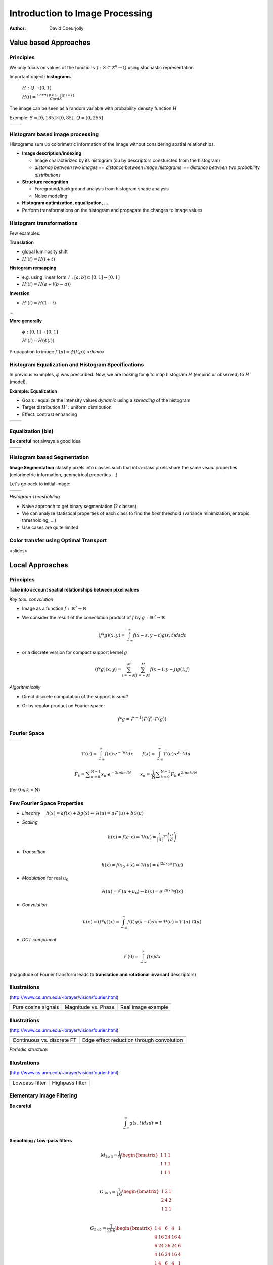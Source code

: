 ================================
Introduction to Image Processing
================================
:author: David Coeurjolly


Value based Approaches
======================

Principles
----------

We only focus on values of the functions `\, f:
S\subset\mathbb{Z}^n\rightarrow Q`:math: using stochastic
representation

Important object:  **histograms**

    `H: Q \rightarrow [0,1]`:math:

    `H(i) = \frac{Card \{ p\in S \,|\, f(p) =i \}}{Card S}`:math:


The image can be seen as a random variable with probability density
function `H`:math:


Exemple: `S=[0,185]\times[0,85],\, Q=[0,255]`:math:

.. list-table::

  * - .. image:: _static/images/contourS.png
       :width: 100%
       :align: center
    - .. image:: _static/images/histocontourS.png
       :width: 110%
       :align: center



Histogram based image processing
--------------------------------

Histograms sum up colorimetric information of the image without
considering spatial relationships.


* **Image description/indexing**

  * Image characterized by its histogram (ou by descriptors     consturcted from the histogram)
  * *distance between two images* == *distance between image
    histograms* == *distance between two probability distributions*

* **Structure recognition**

  * Foreground/background analysis from histogram shape analysis
  * Noise modeling

* **Histogram optimization, equalization, ...**

* Perform transformations on the histogram and propagate the changes to image values



Histogram transformations
-------------------------

Few examples:

**Translation**

* global luminosity shift
* `H'(i) = H(i+t)`:math:

**Histogram remapping**

* e.g. using linear form `\,l: [a,b]\subset[0,1] \rightarrow [0,1]`:math:
* `H'(i) = H( a + i(b-a) )`:math:

**Inversion**

* `H'(i) = H(1 - i )`:math:

...

**More generally**

   `\phi: [0,1] \rightarrow [0,1]`:math:

   `H'(i) = H(\phi(i))`:math:

Propagation to image `f'(p) = \phi(f(p))`:math:    *<demo>*

Histogram Equalization and Histogram Specifications
---------------------------------------------------

In previous examples, `\phi`:math: was prescribed. Now, we are looking
for  `\phi`:math: to map histogram  `H`:math:
(empiric or observed) to `H'`:math: (model).

**Example: Equalization**

* Goals : equalize the intensity values *dynamic* using a *spreading*
  of the histogram
* Target distribution `H'`:math: : uniform distribution
* Effect: contrast enhancing


.. list-table::


  * - .. image:: _static/images/len_dark.png
       :width: 50%
       :align: center
    - .. image:: _static/images/len_egal.png
       :width: 50%
       :align: center

  * - .. image:: _static/images/histolen_dark.png
       :width: 80%
       :align: center
    - .. image:: _static/images/histolen_egal.png
       :width: 80%
       :align: center


Equalization (bis)
------------------

**Be careful** not always a good idea

.. list-table::

  * - .. image:: _static/images/contourS-egal.png
       :width: 100%
       :align: center
    - .. image:: _static/images/histocontourS-egal.png
       :width: 110%
       :align: center

Histogram based Segmentation
----------------------------

**Image Segmentation** classify pixels into classes such that
intra-class pixels share the same *visual* properties (colorimetric
information, geometrical properties ...)

Let's go back to initial image:

.. list-table::

  * - .. image:: _static/images/contourS.*
       :width: 70%
       :align: center
    - .. image:: _static/images/histocontourS.*
       :width: 80%
       :align: center

  * - .. image:: _static/images/contourS-seuil.*
       :width: 70%
       :align: center
    - .. image:: _static/images/histo-seuil.*
       :width: 80%
       :align: center

*Histogram Thresholding*

* Naive approach to get binary segmentation (2 classes)
* We can analyze statistical properties of each class to find the
  *best* threshold (variance minimization, entropic thresholding, ...)
* Use cases are quite limited


Color transfer using Optimal Transport
--------------------------------------

<slides>

Local Approaches
================

Principles
----------

**Take into account spatial relationships between pixel values**

*Key tool: convolution*

* Image as a  function `f:\,\mathbb{R}^2\rightarrow \mathbb{R}`:math:
* We consider the result of the convolution product of `f`:math: by  `g:\,\mathbb{R}^2\rightarrow \mathbb{R}`:math:

    .. math::
       (f * g)(x,y) = \int_{-\infty}^\infty f(x-s,y-t)g(s,t)dsdt


* or a discrete version for compact support kernel `g`:math:

    .. math::
       (f * g)(x,y) = \sum_{i=-M}^M\sum_{j=-M}^M f(x-i,y-j)g(i,j)

*Algorithmically*

* Direct discrete computation of the support is *small*
* Or by regular product on Fourier space:

    .. math::
        f * g = \mathcal{F}^{-1}( \mathcal{F}(f)\cdot\mathcal{F}(g))



Fourier Space
-------------


.. list-table::

  * - .. image:: _static/images/len_std.*
       :width: 80%
       :align: center
    - .. image:: _static/images/len_spectrum.*
       :width: 80%
       :align: center


.. math::
      \mathcal{F}(u)=\int_{-\infty}^\infty f(x)\cdot e^{-i u x}dx
      \qquad {f}(x)=\int_{-\infty}^\infty \mathcal{F}(u)\cdot e^{i u x}du

.. math::
      F_k=\sum _{{n=0}}^{{{\mathrm  {N}}-1}}x_n\cdot e^{{-2i\pi kn / N}}\qquad
      x_n={\frac  {1}{{\mathrm  {N}}}}\sum _{{k=0}}^{{{\mathrm
      {N}}-1}}{ {F}}_k\cdot e^{{2i\pi n k /{N}}}

(for `0\leqslant k<{\mathrm  {N}}`:math:)


Few Fourier Space Properties
----------------------------

* *Linearity* `\quad h(x)= af(x)+bg(x) \Leftrightarrow \mathcal{H}(u)=a\mathcal{F}(u)+b\mathcal{G}(u)`:math:

* *Scaling*

  .. math::
      h(x) = f(a\cdot x) \Leftrightarrow \mathcal{H}(u)=\frac{1}{|a|}\mathcal{F}\left(\frac{u}{a}\right)


* *Transaltion*

  .. math::
      h(x) = f(x_0 + x) \Leftrightarrow \mathcal{H}(u)=e^{i2\pi x_0 u}
      \mathcal{F}(u)

* *Modulation* for real `u_0`:math:

  .. math::
     \mathcal{H}(u)=\mathcal{F}(u+u_0) \Leftrightarrow h(x) = e^{i2\pi xu_0}f(x)

* *Convolution*

  .. math::
     h(x) = (f*g)(x) = \int_{-\infty}^\infty f(t)g(x-t)dx\Leftrightarrow \mathcal{H}(u)=\mathcal{F}(u)\cdot\mathcal{G}(u)


* *DCT component*

  .. math::
      \mathcal{F}(0) = \int_{-\infty}^\infty f(x)dx

(magnitude of Fourier transform leads to **translation and rotational invariant** descriptors)


Illustrations
-------------
(http://www.cs.unm.edu/~brayer/vision/fourier.html)


.. list-table::

  * - .. image:: _static/images/Fourier/cosines.*

    - .. image:: _static/images/Fourier/phase.*

    - .. image:: _static/images/Fourier/brks_blks.*


  * - Pure cosine signals
    - Magnitude vs. Phase
    - Real image example



Illustrations
-------------
(http://www.cs.unm.edu/~brayer/vision/fourier.html)

.. list-table::

  * - .. image:: _static/images/Fourier/slant.*
    - .. image:: _static/images/Fourier/window.*

  * - Continuous vs. discrete FT
    - Edge effect reduction through convolution


*Periodic structure:*

.. image:: _static/images/Fourier/slant_group.*
     :width: 20%


Illustrations
-------------
(http://www.cs.unm.edu/~brayer/vision/fourier.html)

.. list-table::

  * - .. image:: _static/images/Fourier/lowpass.*
    - .. image:: _static/images/Fourier/highpass.*

  * - Lowpass filter
    - Highpass filter


Elementary Image Filtering
--------------------------
**Be careful**
    .. math::
      \int_{-\infty}^\infty g(s,t)dsdt = 1


**Smoothing / Low-pass filters**

    .. math::
       M_{3\times 3} = \frac{1}{9} \begin{bmatrix} 1 & 1 & 1\\1 &1 & 1\\1 & 1 & 1\\ \end{bmatrix}

    .. math::
       G_{3\times 3} = \frac{1}{16} \begin{bmatrix} 1 & 2 & 1\\2 &4 & 2\\1 & 2 & 1\\ \end{bmatrix}

    .. math::
       G_{5\times 5} = \frac{1}{256} \begin{bmatrix} 1 & 4 & 6 &4 & 1\\ 4 & 16 & 24 & 16 &4\\6 & 24 & 36 & 24 & 6\\ 4 & 16 & 24 & 16 &4\\1 & 4 & 6 &4 & 1\\ \end{bmatrix}



Mask Filtering Design
---------------------

**G** : Gaussian kernel approximation function

    .. math::
       g(x,y) = \frac{1}{\sqrt{2\pi}\sigma}\exp^{-  \frac{x^2+y^2}{2\sigma} }

    .. image:: _static/images/Gaussian_2d.png
      :width: 50%


`\Rightarrow`:math: *binomial coefficients, ....*

Examples
--------

.. list-table::

  * - `M_{3\times 3}`:math:
    - .. image:: _static/images/len_std.*
       :width: 100%
       :align: center
    - .. image:: _static/images/len_moy.*
       :width: 100%
       :align: center
    - .. image:: _static/images/len_moybis.*
       :width: 100%
       :align: center
  * - `G_{3\times 3}`:math:
    - .. image:: _static/images/len_std.*
       :width: 100%
       :align: center
    - .. image:: _static/images/len_G.*
       :width: 100%
       :align: center
    - .. image:: _static/images/len_Gbis.*
       :width: 100%
       :align: center
  * - `G_{5\times 5}`:math:
    - .. image:: _static/images/len_std.*
       :width: 100%
       :align: center
    - .. image:: _static/images/len_G5.*
       :width: 100%
       :align: center
    - .. image:: _static/images/len_G5bis.*
       :width: 100%
       :align: center


Noise Models
------------

**Match between filtering and noise model**

* Either as a theoretical hypothesis on the signal
* Or from knowledge on the device or acquisition system

.. list-table::

  * - Gaussian noise
    - .. image:: _static/images/len_bruitGaussien.*
       :width: 60%
       :align: center
    - .. image:: _static/images/len_bruitGaussienG.*
       :width: 60%
       :align: center

  * - Specular noise *salt/pepper*
    - .. image:: _static/images/len_bruit.*
       :width: 60%
       :align: center
    - .. image:: _static/images/len_bruitG.*
       :width: 60%
       :align: center

  * - Contour spread
    - .. image:: _static/images/len_bruit2.*
       :width: 60%
       :align: center
    - .. image:: _static/images/len_bruit2G.*
       :width: 60%
       :align: center


High pass filter
----------------

**Complementary filters to low-pass filters**



    .. math::
       M_{3\times 3} = \frac{1}{9} \begin{bmatrix} -1 & -1 & -1\\-1 &8 & -1\\-1 & -1 & -1\\ \end{bmatrix}

    .. math::
       G_{3\times 3} = \frac{1}{16} \begin{bmatrix} -1 & -2 & -1\\-2 &12 & -2\\-1 & -2 & -1\\ \end{bmatrix}


.. list-table::

  *  - .. image:: _static/images/len_std.*
        :width: 60%
        :align: center
     - .. image:: _static/images/len_hautG.*
        :width: 60%
        :align: center

Non-linear filters
------------------

**Median filter**

* In the support, we compute the median intensity

**example**
    .. math::
        \begin{bmatrix} 12 & 13 & 24\\1 &30 & 43\\3  & 15 & 20\\ \end{bmatrix}

`\Rightarrow`:math: 15

* perfect for specular noise
* good preservation of contours

...but...

* non-linear
* non analytical model in Fourier space


*complexity for a size* `m`:math: *domain?*

Example
-------

.. list-table::

  *  - .. image:: _static/images/len_bruit.*
        :width: 90%
        :align: center
     - .. image:: _static/images/len_bruitMedian.*
        :width: 90%
        :align: center



Contour Detection and Differential Estimators
=============================================

Objectives
----------

**Context**

* *Region* : set of pixels sharing the same colorimetric information
* By analogy,  *contours* are the loci high colorimetric variations


`\Rightarrow`:math: **loci if high gradient vector norm of the function** `f(x,y)`:math:

`\Rightarrow`:math: **Zero-crossing of the Laplacian** `\Delta f`:math:
...


.. list-table::

  *  - .. image:: _static/images/objects.*
        :width: 60%
        :align: center
     - .. image:: _static/images/NaturalTexture.*
        :width: 80%
        :align: center


We will focus later to segmentation process.


Image Gradient
--------------

**Definition**

    .. math::
        \nabla f(x,y) = \left (\frac{\partial f}{\partial x}(x,y),
        \frac{\partial f}{\partial y}(x,y)\right)


**Finite difference approximation**

    .. math::
       Prewitt_x = \frac{1}{3} \begin{bmatrix} -1 & 0 & 1\\-1 &0 & 1\\-1 & 0 & 1\\ \end{bmatrix}

       Sobel_x = \frac{1}{4} \begin{bmatrix} -1 & 0 & 1\\-2 &0 & 2\\-1 & 0 & 1\\ \end{bmatrix}

       Kirsch_x = \frac{1}{15} \begin{bmatrix} -3 & -3 & 5\\-3 &0 & 5\\-3 & -3 & 5\\ \end{bmatrix}

(other masks exist along specific directions  `\theta`:math:)




Image Gradient (bis)
--------------------

**Amplitude** = gradient vector norm

    .. math::
        \|\nabla f\|_2 = \sqrt{\left(\frac{\partial f}{\partial x}\right)^2 +   \left(\frac{\partial f}{\partial y}\right)^2}

        \|\nabla f\|_1 = \left |\frac{\partial f}{\partial x}\right| +   \left |\frac{\partial f}{\partial y} \right|

        \|\nabla f\|_\infty = \max\left(\left |\frac{\partial f}{\partial x}\right|, \left |\frac{\partial f}{\partial y}\right|\right)


**Orientation**


    .. math::
       \theta = atan\left( \frac{\frac{\partial f}{\partial y}}{\frac{\partial f}{\partial x}}\right)



`\Rightarrow`:math: a  contour can be characterized has pixels with
high gradient vector norm


Example
-------

.. list-table::

  *  - .. image:: _static/images/objects.*
        :align: center
     - .. image:: _static/images/objects-prewittx.*
        :align: center
     - .. image:: _static/images/objects-prewitty.*
        :align: center

(Prewitt)

Mask Design
-----------

**Gradient of ta filterer image and Gaussian smoothing filters**

    .. math::
        \nabla (f*g) = \nabla f * g = f*\nabla g

`\Rightarrow`:math: let us consider Gaussian kernel filter `g(x,y) =
\frac{1}{\sqrt{2\pi}\sigma}\exp^{- \frac{x^2+y^2}{2\sigma} }`:math:,
we have

    .. math::
         \frac{\partial g(x,y)}{\partial x} = -\frac{x}{\sigma^2\sqrt{2\pi}\sigma}\exp^{-  \frac{x^2+y^2}{2\sigma} }

.. list-table::

  *  - .. image:: _static/images/gaussien.*
        :align: center
        :width: 100%
     - .. image:: _static/images/gaussien_x.*
        :align: center
        :width: 100%
     - .. image:: _static/images/gaussien_xx.*
        :align: center
        :width: 100%
  *  - g
     - g'
     - g''

Separable Filters
-----------------

Let `g(x,y)`:math: be a convolution filter (`\equiv`:math: Impulse
response of a filter). The filter is  *separable* if

   .. math::
     g(x,y) = g_x(x,y)g_y(x,y)

Thus:

    .. math::
        f*g = g_x * (g_y*f)

and for partial derivatives:

    .. math::
       \frac{\partial (f*g)(x,y)}{\partial x} = f(x,y)* \left( g_x(x)\frac{dg_y}{dy}(y)\right)

`\Rightarrow`:math: direct consequences when implementing filters
(only 1D convolutions)

* If `g=[1\, 1 \,1]`:math: and `d = \nabla h = [-1\, 0 \,1]`:math:
  then  `Prewitt_x = g(x).d(y)`:math:

i.e. Prewitt's filter corresponds to finite difference approximation
of the result of a constant smoothing filtering of  `f`:math:


* Gaussisan filters are separable (and isotropic)


Theoretical Design of a Contour Detector
----------------------------------------

**Canny's criteria (1983)**


* Detection: minimize false answers
* Localization: the contour must be located with high precision
  (minimize the distance to *real contour*)
* Unique answer: a single answer by contour (no *ghosts*)

*Noise model + signal model + Criteria modeling + initial conditions*
`\Rightarrow`:math: *Optimal filter as solution of a PDE*

   .. math::
     2g(x) - 2\lambda_1g'(x) + 2\lambda_2g''(x) + \lambda_3 = 0

.. list-table::

  *  - .. image:: _static/images/shencastan.*
        :align: center
        :width: 70%
     - .. image:: _static/images/deriche.*
        :align: center
        :width: 70%
  * - Shen-Castan  : `c\exp^{-\alpha|x|}`:math:
    - Deriche : `c(\alpha|x|+1)\exp^{-\alpha|x|}`:math:


**The Gaussian filter is a good approximation of such optimal filters**


Contour Extraction
------------------

**Contour extraction requires gradient vector norm (or zero-crossing laplacian) thresholding**


* Naive approach:  `(x,y)`:math: belongs to a contour iff

   .. math::
      \|\nabla f(x,y)\| > \sigma

* From hysteresis : `(x,y)`:math: belongs to a contour iff

    .. math::
       \|\nabla f(x,y)\| > \sigma_1

or

`\|\nabla f(x,y)\| > \sigma_2`:math: and `\exists
(x',y')`:math: neighbor of `\exists (x,y)`:math: such that `\|\nabla f(x',y')\| > \sigma_1`:math:


* Using gradient orientation (we follow the contour in a direction
  perpendicular to the gradient)



More Advanced Image Processing
==============================



Bilateral Filter
----------------

*[Tomasi & Manduchi, 98]*

**Non-linear filter with a pair of spatial  intensity kernels**

   .. math::
       I^*(x) = \frac{1}{W} \sum_{y \in \Omega_x}
       I(y)f(|I(y)-I(x)|)g(|y-x|)

* `W= \sum_{y\in \Omega_x}{f(\|I(y)-I(x)\|)g(\|y-x\|)}`:math:

* `\Omega_x`:math: is a window around `x`:math:
* `f`:math: and `g`:math: are decreasing functions
  `[0,+\infty]\rightarrow\mathbb{R}^+`:math:  (e.g. Gaussian kernels)



 .. image:: _static/images/Bilateral_Filter.*
       :width: 50%
       :align: center



Bilateral Filter (bis)
----------------------


 .. image:: _static/images/Bilateral2.*
       :width: 100%
       :align: center

*(From [Bilateral Filtering: Theory and Applications
Sylvain Paris, Pierre Kornprobst, Jack Tumblin, and Frédo Durand
Foundations and Trends in Computer Graphics and Vision, 2009])*


Question: **How to efficiently implement bilateral filtering ?**




Variational Approaches: Anisotropic diffusion
---------------------------------------------
*[Perona, Malik]*

* Images as functions `\Omega\rightarrow\mathbb{R}^2`:math:
* Diffusion process defined on time-varying images: `I(\cdot ,t):\Omega \rightarrow {\mathbb  {R}}`:math:
* Diffusion operator defined as:
   .. math::
     {\frac  {\partial I}{\partial t}}={\mathrm  {div}}\left(c(x,y,t)\nabla I\right)=\nabla c\cdot \nabla I+c(x,y,t)\Delta I

with for example:

  .. math::
    c\left(\|\nabla I\|\right)=e^{{-\left(\|\nabla I\|/K\right)^{2}}}


**Anisotropic diffusion process that removes noise preserving edges**

*Rationale: for some* `g\mathbb{R}\rightarrow \mathbb{R}`:math: *we want
to minimize*

  .. math::
     E[I]={\frac  {1}{2}}\int _{{\Omega }}g\left(\|\nabla I(x)\|^{2}\right)\,dx

and thus

  .. math::
     {\frac  {\partial I}{\partial t}}=-\nabla E_{I}={\mathrm
     {div}}(g'\left(\|\nabla I(x)\|^{2}\right)\nabla I)


Examples
--------


.. list-table::

  *  - .. image:: _static/images/len_bruitG.*
        :align: center
        :width: 100%
     - .. image:: _static/images/peronna.*
        :align: center
        :width: 100%
     - .. image:: _static/images/peronna2.*
        :align: center
        :width: 100%



*N.B* Bilateral filtering is asymptotically close to Perona-Malik's diffusion


Mumford-Shah functional
-----------------------

**Idea** Variational formulation edge aware smoothing

  .. math::
     \mathcal{MS} (K,u)= \underbrace{ \alpha \int_{{M\backslash K}} | u - g |^2 dx}_{\text{attachment term}}  + \underbrace{\int_{{M\backslash K}} | \nabla u |^2 dx}_{\text{smoothness term}} + {\underbrace{\lambda \mathcal{H}^{1}(K \cap M)}_{\text{discontinuities length}}}


* `\mathcal{M}`:math: is the function domain
* `{g}`:math: is the input raw image
* `{u}`:math: is the regularized image
* `{K}`:math: is the discontinuities support set
* `\mathcal{H}^{1}`:math: is the Hausdorff measure


**But:**

* Needs an explicit evaluation of `\mathcal{H}^{1}(K\cap M)`:math:
* We integrate over `{M\backslash K}`:math:
* `K`:math: has to be optimized



Ambrosio-Tortorelli functional
------------------------------
`\Gamma-`:math: **convergence mathemtatical framework**


   .. math::
      \mathcal{AT}_\epsilon(u,v) = {\alpha} \underbrace{\int_{{M}} |u - g|^{{2}} dx}_{\text{attachment term}} + \underbrace{\int_{{M}} |{v} \nabla u|^{{2}} dx}_{\text{smoothness term}} + \underbrace{{\lambda}  \int_{{M}} {\epsilon} |\nabla {v}|^{{2}} + \frac{1}{4 {\epsilon}} |1 - {v}|^{{2}} dx}_{\text{discontinuities length}}


* Two functionsTwo functions to optimize: u (regularized image) and v
  (feature scalar map  to [0,1])
* v≈1 on smooth parts, v≈0  near features
* Integration domain does not change
* No Hausdorff measure
* Quadratic terms
* the AT functional Γ−converges to Mumford-Shah's functional as ϵ→0

:-)


Examples
--------


 .. image:: _static/images/AT1.*
       :width: 70%
       :align: center



Examples
--------


 .. image:: _static/images/AT2.*
       :width: 70%
       :align: center



Examples
--------


 .. image:: _static/images/AT3.*
       :width: 100%
       :align: center

3D Examples
-----------


 .. image:: _static/images/ATMesh1.*
       :width: 100%
       :align: center


3D Examples
-----------


 .. image:: _static/images/ATMesh2.*
       :width: 100%
       :align: center


3D Examples
-----------


 .. image:: _static/images/ATMesh3.*
       :width: 100%
       :align: center



Mathematical Morphology
=======================

Principles
----------

[Matheron, Serra, ...]

**Idea**

* Objects defined as sets
* Elementary operators based on boolean operations (union, difference)
* Notion of structuring elements
* Study of operator properies, e.g.:

  * Idempotence `f\circ f=f`:math:
  * Non-linear
  * Not reversible

* Generalizations exist to gray-level images and to any ordered
  lattice


Operators
---------

**Translation**

    .. math::
       X_p = \{ x + p\,|\, x\in X\}

**Dilation by a structuring element B**

    .. math::
       \delta_B(X) =  X \oplus B = \bigcup_{x\in X} B_x = \bigcup_{b\in B} X_b

**Erosion by a structuring element B**

    .. math::
      \epsilon_B(X) = X \ominus B = \bigcap_{b\in B} X_{-b}

**Properties**

with `\check{B} = \{ -p \,|\, p \in B\}`:math:  and  `X^c = E \setminus X`:math:

    .. math::
      (X \oplus B)^c = X^c \ominus \check{B}

    .. math::
      (X \ominus B)^c = X^c \oplus \check{B}

Illustrations
-------------

Structuring element: Euclidean disc

.. list-table::

  *  - .. image:: _static/images/Dilation.*
        :align: center
        :width: 70%
     - .. image:: _static/images/Erosion.*
        :align: center
        :width: 70%


(blue: set `X`:math:, gray circle: structuring element and cyan: result of the operators)


More operators
--------------

**Opening B**


   .. math::
     A \circ B = (A \ominus B)\oplus B \quad (\gamma)

**Closing**

   .. math::
     A \bullet B = (A \oplus B)\ominus B \quad (\phi)

.. list-table::

  *  - .. image:: _static/images/Opening.*
        :align: center
        :width: 65%
     - .. image:: _static/images/Closing.*
        :align: center
        :width: 65%

Examples
--------

3x3 structuring element

.. list-table::

  *  - .. image:: _static/images/Illustration_morpho.*
        :align: center
        :width: 70%
     - .. image:: _static/images/Illustration_ouverture.*
        :align: center
        :width: 70%
     - .. image:: _static/images/Illustration_fermeture.*
        :align: center
        :width: 70%


Properties
----------


**Properties**

* Opening is anti-extensive: `A\circ B\subseteq A`:math:
* Closing is extensive: `A \subseteq A\bullet B`:math:
* By duality
    .. math::
      A \bullet B = (A^c \circ B^c)^c

**Useful tool for granulometric analysis**

Sequence of increasing structuring elements  `B_k= B\oplus\ldots\oplus B`:math: k times

    .. math::
      \gamma_k(X) = X \circ B_k

    .. math::
      G_k = |\gamma_k(X)|

    .. math::
      PS_k = G_k(X) - G_{k+1}(X)


`G_k`:math: is called the granulometry function of `X`:math: and `PS_k`:math: the spectrum

**Intuitive explanation**

`X`:math: is defined as the union of *grains* and `G_k`:math: is the size of the set `\gamma_k(X)`:math: defined by *grains larger than* k


Example
-------


.. list-table::

  *  - .. image:: _static/images/snapAl.*
        :align: center
        :width: 70%
     - .. image:: _static/images/snapSam.*
        :align: center
        :width: 70%
  *  - .. image:: _static/images/al-result.*
        :align: center
        :width: 70%
     - .. image:: _static/images/M2DISCO8.*
        :align: center
        :width: 70%

Example
-------

 .. image:: _static/images/distrib2.*
        :align: center
        :width: 80%


Generalizations
---------------

**Operators on gray-level images**

`F,G: E\rightarrow E`:math:

   .. math::
      (F\oplus G)(x) = \sup_{y\in E} \{ F(y) + G(x-y)\}

      (F\ominus G)(x) = \inf_{y\in E} \{ F(y) - G(x-y)\}


**Example**

* Let suppose a grayscale image and a constant structuring element (whose origin is it mid-point, so-called *flat structuring element*)

   .. math::
       B = \begin{bmatrix} 0 & 0^* & 0 \end{bmatrix}

* Then

   .. math::
       \begin{bmatrix}13 &  16 & 17\\
       15 & 10 & 13\\
       16 & 9 & 15\\
        \end{bmatrix} \oplus B = ?


Generalization (bis)
--------------------


   .. math::
       \begin{bmatrix}13 &  16 & 17\\
       15 & 10 & 13\\
       16 & 9 & 15\\
        \end{bmatrix} \oplus B =   \begin{bmatrix}16 &  17 & 17\\
       15 & 15 & 13\\
       16 & 16 & 15\\
        \end{bmatrix}


Example (input)
---------------

.. image:: _static/images/objects-deg.*
        :align: center
        :width: 50%

Example (output)
----------------

.. list-table::

  *  - .. image:: _static/images/ob-dilation.*
        :align: center
        :width: 75%
     - .. image:: _static/images/erode.*
        :align: center
        :width: 75%
  *  - .. image:: _static/images/ob-closing.*
        :align: center
        :width: 75%
     - .. image:: _static/images/ob-opening.*
        :align: center
        :width: 75%





Morphogical Gradient/Laplacian
------------------------------

**Basic "à-la" finite difference definition**

* Gradient

   .. math::
     Grad_B(X) = X\oplus B - X\ominus B

* Laplacian

   .. math::
     Lap_B(X) = X\oplus B + X\ominus B - 2Id



.. list-table::

  *  - .. image:: _static/images/gradient_m.*
        :align: center
        :width: 65%
     - .. image:: _static/images/laplacian_m.*
        :align: center
        :width: 65%





**Mathemtatical model**

 Operators acting on *complete lattices* `(L, \leq)`:math:



Good morpholigical filters
--------------------------

**Principle**

Given an specific image

* Select the best structuring element(s)
* Specify the combination of fundamental operators (e.g. series of
  opening/closing)

* `\psi`:math: *is a filter iff it is increasing and idempotent*

   .. math::
     f\leq g \Rightarrow \psi(f) \leq \psi(g)

* `\phi,\gamma,\delta,\epsilon`:math: are filters

* `\phi\gamma, \gamma\phi, \phi\gamma\phi, \gamma\phi\gamma`:math: are
  filters and

   .. math::
     \gamma\leq \gamma\phi\gamma \leq \{ \gamma\phi, \phi\gamma \} \leq
     \phi\gamma\phi \leq \phi

.. list-table::

  *  - .. image:: _static/images/m_input.*
        :align: center
        :width: 100%
     - .. image:: _static/images/m_vert.*
        :align: center
        :width: 100%
     - .. image:: _static/images/m_horiz.*
        :align: center
        :width: 100%
     - .. image:: _static/images/m_union.*
        :align: center
        :width: 100%

[Soille]

Example
-------

.. image:: _static/images/snap2.*
        :align: center
        :width: 60%
